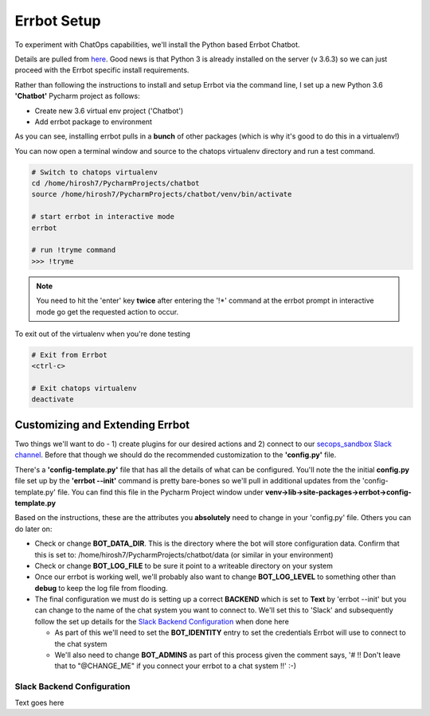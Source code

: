 Errbot Setup
============
To experiment with ChatOps capabilities, we'll install the Python based Errbot Chatbot.

.. image:: images/errbot_icon.png
   :align: center

Details are pulled from `here <http://errbot.io/en/latest/user_guide/setup.html>`_. Good news is that Python 3 is
already installed on the server (v 3.6.3) so we can just proceed with the Errbot specific install requirements.

Rather than following the instructions to install and setup Errbot via the command line, I set up a new Python 3.6
**'Chatbot'** Pycharm project as follows:

* Create new 3.6 virtual env project ('Chatbot')
* Add errbot package to environment

.. image:: images/chatbot_pycharm_interpreter.png
   :align: center

As you can see, installing errbot pulls in a **bunch** of other packages (which is why it's good to do this in a
virtualenv!)

You can now open a terminal window and source to the chatops virtualenv directory and run a test command.

.. code:: bash

   # Switch to chatops virtualenv
   cd /home/hirosh7/PycharmProjects/chatbot
   source /home/hirosh7/PycharmProjects/chatbot/venv/bin/activate

   # start errbot in interactive mode
   errbot

   # run !tryme command
   >>> !tryme

.. image:: images/errbot_startup_test.png
   :align: center

.. Note::
   You need to hit the 'enter' key **twice** after entering the '!*' command at the errbot prompt in interactive mode
   go get the requested action to occur.

To exit out of the virtualenv when you're done testing

.. code:: bash

   # Exit from Errbot
   <ctrl-c>

   # Exit chatops virtualenv
   deactivate

Customizing and Extending Errbot
--------------------------------
Two things we'll want to do - 1) create plugins for our desired actions and 2) connect to our
`secops_sandbox Slack channel <https://hausblackandwhite.slack.com/messages/C9MHM5TEF/>`_. Before that though we
should do the recommended customization to the **'config.py'** file.

There's a **'config-template.py'** file that has all the details of what can be configured. You'll note the the initial
**config.py** file set up by the **'errbot --init'** command is pretty bare-bones so we'll pull in additional updates
from the 'config-template.py' file. You can find this file in the Pycharm Project window under
**venv->lib->site-packages->errbot->config-template.py**

Based on the instructions, these are the attributes you **absolutely** need to change in your 'config.py' file. Others
you can do later on:

* Check or change **BOT_DATA_DIR**. This is the directory where the bot will store configuration
  data. Confirm that this is set to: /home/hirosh7/PycharmProjects/chatbot/data (or similar in your environment)
* Check or change **BOT_LOG_FILE** to be sure it point to a writeable directory on your system
* Once our errbot is working well, we'll probably also want to change **BOT_LOG_LEVEL** to something other than
  **debug** to keep the log file from flooding.
* The final configuration we must do is setting up a correct **BACKEND** which is set to **Text** by
  'errbot --init' but you can change to the name of the chat system you want to connect to. We'll set this
  to 'Slack' and subsequently   follow the set up details for the `Slack Backend Configuration
  <http://errbot.io/en/latest/user_guide/configuration/slack.html>`_ when done here

  * As part of this we'll need to set the **BOT_IDENTITY** entry to set the credentials Errbot will use to connect to the
    chat system
  * We'll also need to change **BOT_ADMINS** as part of this process given the comment says,
    '# !! Don't leave that to "@CHANGE_ME" if you connect your errbot to a chat system !!' :-)

Slack Backend Configuration
~~~~~~~~~~~~~~~~~~~~~~~~~~~
Text goes here







